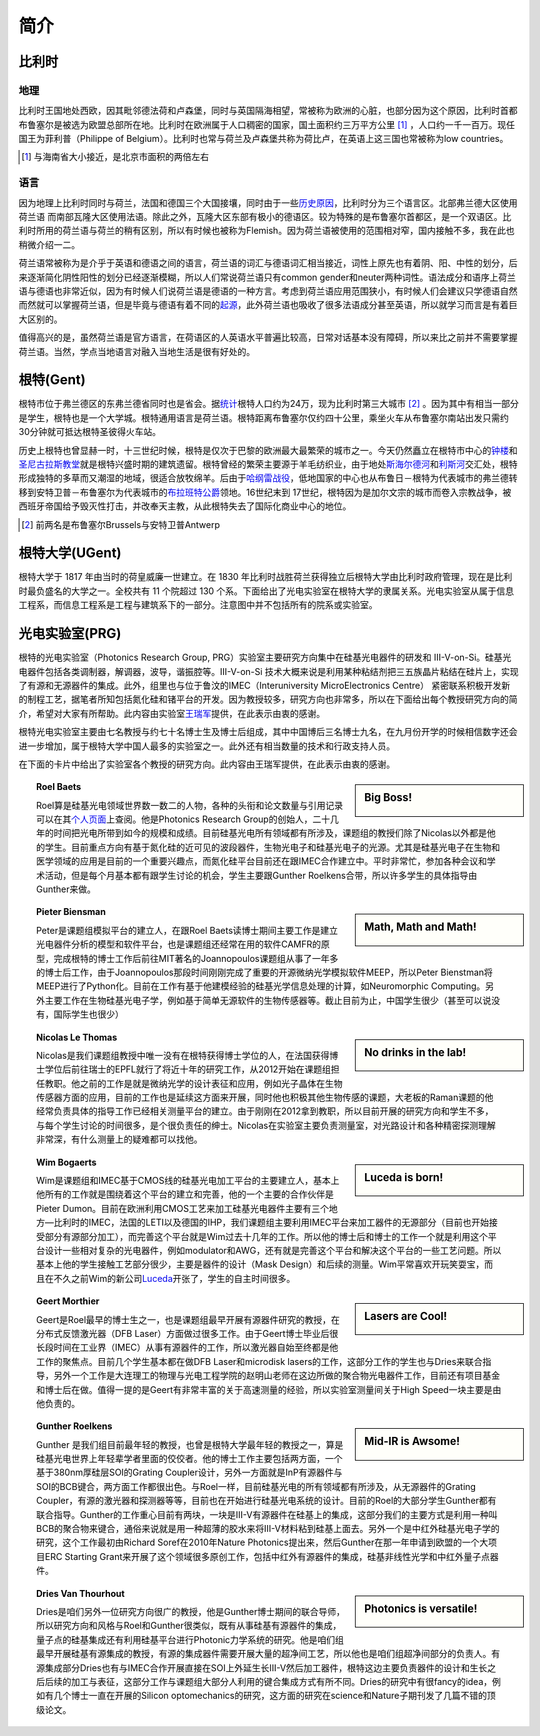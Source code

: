 ============================
简介
============================
   
比利时
---------------------------

地理
~~~~~~~
比利时王国地处西欧，因其毗邻德法荷和卢森堡，同时与英国隔海相望，常被称为欧洲的心脏，也部分因为这个原因，比利时首都布鲁塞尔是被选为欧盟总部所在地。比利时在欧洲属于人口稠密的国家，国土面积约三万平方公里 [#]_ ，人口约一千一百万。现任国王为菲利普（Philippe of Belgium）。比利时也常与荷兰及卢森堡共称为荷比卢，在英语上这三国也常被称为low countries。

.. [#] 与海南省大小接近，是北京市面积的两倍左右

语言
~~~~~~~
因为地理上比利时同时与荷兰，法国和德国三个大国接壤，同时由于一些\ 历史原因_\，比利时分为三个语言区。北部弗兰德大区使用荷兰语 而南部瓦隆大区使用法语。除此之外，瓦隆大区东部有极小的德语区。较为特殊的是布鲁塞尔首都区，是一个双语区。比利时所用的荷兰语与荷兰的稍有区别，所以有时候也被称为Flemish。因为荷兰语被使用的范围相对窄，国内接触不多，我在此也稍微介绍一二。

荷兰语常被称为是介乎于英语和德语之间的语言，荷兰语的词汇与德语词汇相当接近，词性上原先也有着阴、阳、中性的划分，后来逐渐简化阴性阳性的划分已经逐渐模糊，所以人们常说荷兰语只有common gender和neuter两种词性。语法成分和语序上荷兰语与德语也非常近似，因为有时候人们说荷兰语是德语的一种方言。考虑到荷兰语应用范围狭小，有时候人们会建议只学德语自然而然就可以掌握荷兰语，但是毕竟与德语有着不同的\ 起源_\，此外荷兰语也吸收了很多法语成分甚至英语，所以就学习而言是有着巨大区别的。

值得高兴的是，虽然荷兰语是官方语言，在荷语区的人英语水平普遍比较高，日常对话基本没有障碍，所以来比之前并不需要掌握荷兰语。当然，学点当地语言对融入当地生活是很有好处的。

.. _历史原因: http://en.wikipedia.org/wiki/History_of_Belgium/
.. _起源: http://en.wikipedia.org/wiki/Dutch_language#Diachronic

根特(Gent)
-----------

根特市位于弗兰德区的东弗兰德省同时也是省会。据\ 统计_\根特人口约为24万，现为比利时第三大城市 [#]_ 。因为其中有相当一部分是学生，根特也是一个大学城。根特通用语言是荷兰语。根特距离布鲁塞尔仅约四十公里，乘坐火车从布鲁塞尔南站出发只需约30分钟就可抵达根特圣彼得火车站。

历史上根特也曾显赫一时，十三世纪时候，根特是仅次于巴黎的欧洲最大最繁荣的城市之一。今天仍然矗立在根特市中心的\ 钟楼_\和\ 圣尼古拉斯教堂_\就是根特兴盛时期的建筑遗留。根特曾经的繁荣主要源于羊毛纺织业，由于地处\ 斯海尔德河_\ 和\ 利斯河_\ 交汇处，根特形成独特的多草而又潮湿的地域，很适合放牧绵羊。后由于\ 哈纲雷战役_\ ，低地国家的中心也从布鲁日－根特为代表城市的弗兰德转移到安特卫普－布鲁塞尔为代表城市的\ 布拉班特公爵_\领地。16世纪末到 17世纪，根特因为是加尔文宗的城市而卷入宗教战争，被西班牙帝国给予毁灭性打击，并改奉天主教，从此根特失去了国际化商业中心的地位。

.. [#] 前两名是布鲁塞尔Brussels与安特卫普Antwerp
.. _统计: http://en.wikipedia.org/wiki/Ghent/
.. _钟楼: http://en.wikipedia.org/wiki/Belfry_of_Ghent
.. _圣尼古拉斯教堂: <http://en.wikipedia.org/wiki/Saint_Nicholas'_Church,_Ghent
.. _斯海尔德河: http://en.wikipedia.org/wiki/Scheldt
.. _利斯河: http://en.wikipedia.org/wiki/Leie
.. _哈纲雷战役: http://en.wikipedia.org/wiki/Battle_of_Gavere
.. _布拉班特公爵: http://en.wikipedia.org/wiki/Duchy_of_Brabant

根特大学(UGent)
----------------

根特大学于 1817 年由当时的荷皇威廉一世建立。在 1830 年比利时战胜荷兰获得独立后根特大学由比利时政府管理，现在是比利时最负盛名的大学之一。全校共有 11 个院超过 130 个系。下面给出了光电实验室在根特大学的隶属关系。光电实验室从属于信息工程系，而信息工程系是工程与建筑系下的一部分。注意图中并不包括所有的院系或实验室。

.. image:: node.jpg
	:width: 750px

光电实验室(PRG)
---------------

根特的光电实验室（Photonics Research Group, PRG）实验室主要研究方向集中在硅基光电器件的研发和 III-V-on-Si。硅基光电器件包括各类调制器，解调器，波导，谐振腔等。III-V-on-Si 技术大概来说是利用某种粘结剂把三五族晶片粘结在硅片上，实现了有源和无源器件的集成。此外，组里也与位于鲁汶的IMEC（Interuniversity MicroElectronics Centre） 紧密联系积极开发新的制程工艺，据笔者所知包括氮化硅和锗平台的开发。因为教授较多，研究方向也非常多，所以在下面给出每个教授研究方向的简介，希望对大家有所帮助。此内容由实验室\ 王瑞军_\提供，在此表示由衷的感谢。

根特光电实验室主要由七名教授与约七十名博士生及博士后组成，其中中国博后三名博士九名，在九月份开学的时候相信数字还会进一步增加，属于根特大学中国人最多的实验室之一。此外还有相当数量的技术和行政支持人员。

在下面的卡片中给出了实验室各个教授的研究方向。此内容由王瑞军提供，在此表示由衷的感谢。


.. _王瑞军: http://photonics.intec.ugent.be/contact/people.asp?ID=344
	
.. sidebar:: Big Boss!
   
	.. image:: roel.jpg
		:width: 120px

.. topic:: Roel Baets

   Roel算是硅基光电领域世界数一数二的人物，各种的头衔和论文数量与引用记录可以在其\ 个人页面_\上查阅。他是Photonics Research Group的创始人，二十几年的时间把光电所带到如今的规模和成绩。目前硅基光电所有领域都有所涉及，课题组的教授们除了Nicolas以外都是他的学生。目前重点方向有基于氮化硅的近可见的波段器件，生物光电子和硅基光电子的光源。尤其是硅基光电子在生物和医学领域的应用是目前的一个重要兴趣点，而氮化硅平台目前还在跟IMEC合作建立中。平时非常忙，参加各种会议和学术活动，但是每个月基本都有跟学生讨论的机会，学生主要跟Gunther Roelkens合带，所以许多学生的具体指导由Gunther来做。

   
   
   
.. sidebar:: Math, Math and Math!
   
	.. image:: biensman.jpg
		:width: 120px

.. topic:: Pieter Biensman

   Peter是课题组模拟平台的建立人，在跟Roel Baets读博士期间主要工作是建立光电器件分析的模型和软件平台，也是课题组还经常在用的软件CAMFR的原型，完成根特的博士工作后前往MIT著名的Joannopoulos课题组从事了一年多的博士后工作，由于Joannopoulos那段时间刚刚完成了重要的开源微纳光学模拟软件MEEP，所以Peter Bienstman将MEEP进行了Python化。目前在工作有基于他建模经验的硅基光学信息处理的计算，如Neuromorphic Computing。另外主要工作在生物硅基光电子学，例如基于简单无源软件的生物传感器等。截止目前为止，中国学生很少（甚至可以说没有，国际学生也很少）
   
.. sidebar:: No drinks in the lab!
   
	.. image:: nicolas.jpg
		:width: 120px

.. topic:: Nicolas Le Thomas

   Nicolas是我们课题组教授中唯一没有在根特获得博士学位的人，在法国获得博士学位后前往瑞士的EPFL就行了将近十年的研究工作，从2012开始在课题组担任教职。他之前的工作是就是微纳光学的设计表征和应用，例如光子晶体在生物传感器方面的应用，目前的工作也是延续这方面来开展，同时他也积极其他生物传感的课题，大老板的Raman课题的他经常负责具体的指导工作已经相关测量平台的建立。由于刚刚在2012拿到教职，所以目前开展的研究方向和学生不多，与每个学生讨论的时间很多，是个很负责任的绅士。Nicolas在实验室主要负责测量室，对光路设计和各种精密探测理解非常深，有什么测量上的疑难都可以找他。
   
.. sidebar:: Luceda is born!
   
	.. image:: wim.jpg
		:width: 120px

.. topic:: Wim Bogaerts

   Wim是课题组和IMEC基于CMOS线的硅基光电加工平台的主要建立人，基本上他所有的工作就是围绕着这个平台的建立和完善，他的一个主要的合作伙伴是Pieter Dumon。目前在欧洲利用CMOS工艺来加工硅基光电器件主要有三个地方—比利时的IMEC，法国的LETI以及德国的IHP，我们课题组主要利用IMEC平台来加工器件的无源部分（目前也开始接受部分有源部分加工），而完善这个平台就是Wim过去十几年的工作。所以他的博士后和博士的工作一个就是利用这个平台设计一些相对复杂的光电器件，例如modulator和AWG，还有就是完善这个平台和解决这个平台的一些工艺问题。所以基本上他的学生接触工艺部分很少，主要是器件的设计（Mask Design）和后续的测量。Wim平常喜欢开玩笑耍宝，而且在不久之前Wim的新公司\ Luceda_\开张了，学生的自主时间很多。

.. sidebar:: Lasers are Cool!
   
	.. image:: geert.jpg
		:width: 120px

.. topic:: Geert Morthier

   Geert是Roel最早的博士生之一，也是课题组最早开展有源器件研究的教授，在分布式反馈激光器（DFB Laser）方面做过很多工作。由于Geert博士毕业后很长段时间在工业界（IMEC）从事有源器件的工作，所以激光器自始至终都是他工作的聚焦点。目前几个学生基本都在做DFB Laser和microdisk lasers的工作，这部分工作的学生也与Dries来联合指导，另外一个工作是大连理工的物理与光电工程学院的赵明山老师在这边所做的聚合物光电器件工作，目前还有项目基金和博士后在做。值得一提的是Geert有非常丰富的关于高速测量的经验，所以实验室测量间关于High Speed一块主要是由他负责的。
   
.. sidebar:: Mid-IR is Awsome!
   
	.. image:: gunther.jpg
		:width: 120px

.. topic:: Gunther Roelkens

   Gunther 是我们组目前最年轻的教授，也曾是根特大学最年轻的教授之一，算是硅基光电世界上年轻辈学者里面的佼佼者。他的博士工作主要包括两方面，一个基于380nm厚硅层SOI的Grating Coupler设计，另外一方面就是InP有源器件与SOI的BCB键合，两方面工作都很出色。与Roel一样，目前硅基光电的所有领域都有所涉及，从无源器件的Grating Coupler，有源的激光器和探测器等等，目前也在开始进行硅基光电系统的设计。目前的Roel的大部分学生Gunther都有联合指导。Gunther的工作重心目前有两块，一块是III-V有源器件在硅基上的集成，这部分我们的主要方式是利用一种叫BCB的聚合物来键合，通俗来说就是用一种超薄的胶水来将III-V材料粘到硅基上面去。另外一个是中红外硅基光电子学的研究，这个工作最初由Richard Soref在2010年Nature Photonics提出来，然后Gunther在那一年申请到欧盟的一个大项目ERC Starting Grant来开展了这个领域很多原创工作，包括中红外有源器件的集成，硅基非线性光学和中红外量子点器件。
   
.. sidebar:: Photonics is versatile!
   
	.. image:: dries.jpg
		:width: 120px
		
.. topic:: Dries Van Thourhout

   Dries是咱们另外一位研究方向很广的教授，他是Gunther博士期间的联合导师，所以研究方向和风格与Roel和Gunther很类似，既有从事硅基有源器件的集成，量子点的硅基集成还有利用硅基平台进行Photonic力学系统的研究。他是咱们组最早开展硅基有源集成的教授，有源的集成器件需要开展大量的超净间工艺，所以他也是咱们组超净间部分的负责人。有源集成部分Dries也有与IMEC合作开展直接在SOI上外延生长III-V然后加工器件，根特这边主要负责器件的设计和生长之后后续的加工与表征，这部分工作与课题组大部分人利用的键合集成方式有所不同。Dries的研究中有很fancy的idea，例如有几个博士一直在开展的Silicon optomechanics的研究，这方面的研究在science和Nature子期刊发了几篇不错的顶级论文。
   
.. _个人页面: http://photonics.intec.ugent.be/contact/people.asp?ID=1
.. _Luceda:  http://www.lucedaphotonics.com/